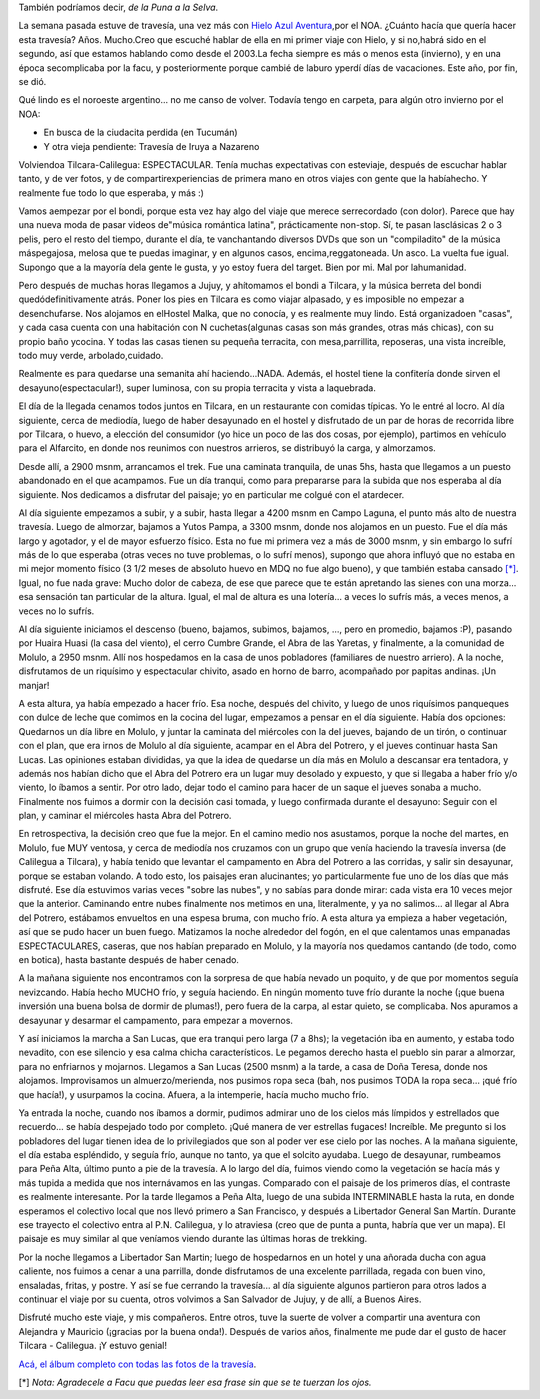 .. title: De Tilcara a Calilegua, julio '09
.. slug: travesia_tilcara_calilegua
.. date: 2009-07-31 23:06:02 UTC-03:00
.. tags: noa,tilcara,trekking,Viajes
.. category: 
.. link: 
.. description: 
.. type: text
.. author: cHagHi
.. from_wp: True

También podríamos decir, *de la Puna a la Selva*.

La semana pasada estuve de travesía, una vez más con `Hielo Azul
Aventura`_,por el NOA. ¿Cuánto hacía que quería hacer esta travesía?
Años. Mucho.Creo que escuché hablar de ella en mi primer viaje con
Hielo, y si no,habrá sido en el segundo, así que estamos hablando como
desde el 2003.La fecha siempre es más o menos esta (invierno), y en una
época secomplicaba por la facu, y posteriormente porque cambié de laburo
yperdí días de vacaciones. Este año, por fin, se dió.

Qué lindo es el noroeste argentino... no me canso de volver. Todavía
tengo en carpeta, para algún otro invierno por el NOA:

-  En busca de la ciudacita perdida (en Tucumán)
-  Y otra vieja pendiente: Travesía de Iruya a Nazareno

Volviendoa Tilcara-Calilegua: ESPECTACULAR. Tenía muchas expectativas
con esteviaje, después de escuchar hablar tanto, y de ver fotos, y de
compartirexperiencias de primera mano en otros viajes con gente que la
habíahecho. Y realmente fue todo lo que esperaba, y más :)

Vamos aempezar por el bondi, porque esta vez hay algo del viaje que
merece serrecordado (con dolor). Parece que hay una nueva moda de pasar
videos de"música romántica latina", prácticamente non-stop. Sí, te pasan
lasclásicas 2 o 3 pelis, pero el resto del tiempo, durante el día, te
vanchantando diversos DVDs que son un "compiladito" de la música
máspegajosa, melosa que te puedas imaginar, y en algunos casos,
encima,reggatoneada. Un asco. La vuelta fue igual. Supongo que a la
mayoría dela gente le gusta, y yo estoy fuera del target. Bien por mi.
Mal por lahumanidad.

Pero después de muchas horas llegamos a Jujuy, y ahítomamos el bondi a
Tilcara, y la música berreta del bondi quedódefinitivamente atrás. Poner
los pies en Tilcara es como viajar alpasado, y es imposible no empezar a
desenchufarse. Nos alojamos en elHostel Malka, que no conocía, y es
realmente muy lindo. Está organizadoen "casas", y cada casa cuenta con
una habitación con N cuchetas(algunas casas son más grandes, otras más
chicas), con su propio baño ycocina. Y todas las casas tienen su pequeña
terracita, con mesa,parrillita, reposeras, una vista increíble, todo muy
verde, arbolado,cuidado.

|Hostel Malka - Casa 1| |Fiaca perruna - Hostel Malka| |Hostel Malka - Terracita|

Realmente es para quedarse una semanita ahí haciendo...NADA. Además, el
hostel tiene la confitería donde sirven el desayuno(espectacular!),
super luminosa, con su propia terracita y vista a laquebrada.

|Ventana a la Puna|

El día de la llegada cenamos todos juntos en Tilcara, en un restaurante
con comidas típicas. Yo le entré al locro. Al día siguiente, cerca de
mediodía, luego de haber desayunado en el hostel y disfrutado de un par
de horas de recorrida libre por Tilcara, o huevo, a elección del
consumidor (yo hice un poco de las dos cosas, por ejemplo), partimos en
vehículo para el Alfarcito, en donde nos reunimos con nuestros arrieros,
se distribuyó la carga, y almorzamos.

 

|Panorámica de Tilcara| |Tilcara| |Alfarcito - clasificando la carga| |Pointing at the sky| |Alfarcito|

Desde allí, a 2900 msnm, arrancamos el trek. Fue una caminata tranquila,
de unas 5hs, hasta que llegamos a un puesto abandonado en el que
acampamos. Fue un día tranqui, como para prepararse para la subida que
nos esperaba al día siguiente. Nos dedicamos a disfrutar del paisaje; yo
en particular me colgué con el atardecer.

|Campamento| |Atardecer|

Al día siguiente empezamos a subir, y a subir, hasta llegar a 4200 msnm
en Campo Laguna, el punto más alto de nuestra travesía. Luego de
almorzar, bajamos a Yutos Pampa, a 3300 msnm, donde nos alojamos en un
puesto. Fue el día más largo y agotador, y el de mayor esfuerzo físico.
Esta no fue mi primera vez a más de 3000 msnm, y sin embargo lo sufrí
más de lo que esperaba (otras veces no tuve problemas, o lo sufrí
menos), supongo que ahora influyó que no estaba en mi mejor momento
físico (3 1/2 meses de absoluto huevo en MDQ no fue algo bueno), y que
también estaba cansado `[\*]`_. Igual, no fue nada grave: Mucho dolor de
cabeza, de ese que parece que te están apretando las sienes con una
morza... esa sensación tan particular de la altura. Igual, el mal de
altura es una lotería... a veces lo sufrís más, a veces menos, a veces
no lo sufrís.

|Campo Laguna| |IMG_1443|

Al día siguiente iniciamos el descenso (bueno, bajamos, subimos,
bajamos, ..., pero en promedio, bajamos :P), pasando por Huaira Huasi
(la casa del viento), el cerro Cumbre Grande, el Abra de las Yaretas, y
finalmente, a la comunidad de Molulo, a 2950 msnm. Allí nos hospedamos
en la casa de unos pobladores (familiares de nuestro arriero). A la
noche, disfrutamos de un riquísimo y espectacular chivito, asado en
horno de barro, acompañado por papitas andinas. ¡Un manjar!

|IMG_1460| |Escuela de Molulo| |IMG_1497| |Calentando el horno...|

A esta altura, ya había empezado a hacer frío. Esa noche, después del
chivito, y luego de unos riquísimos panqueques con dulce de leche que
comimos en la cocina del lugar, empezamos a pensar en el día siguiente.
Había dos opciones: Quedarnos un día libre en Molulo, y juntar la
caminata del miércoles con la del jueves, bajando de un tirón, o
continuar con el plan, que era irnos de Molulo al día siguiente, acampar
en el Abra del Potrero, y el jueves continuar hasta San Lucas. Las
opiniones estaban divididas, ya que la idea de quedarse un día más en
Molulo a descansar era tentadora, y además nos habían dicho que el Abra
del Potrero era un lugar muy desolado y expuesto, y que si llegaba a
haber frío y/o viento, lo íbamos a sentir. Por otro lado, dejar todo el
camino para hacer de un saque el jueves sonaba a mucho. Finalmente nos
fuimos a dormir con la decisión casi tomada, y luego confirmada durante
el desayuno: Seguir con el plan, y caminar el miércoles hasta Abra del
Potrero.

En retrospectiva, la decisión creo que fue la mejor. En el camino medio
nos asustamos, porque la noche del martes, en Molulo, fue MUY ventosa, y
cerca de mediodía nos cruzamos con un grupo que venía haciendo la
travesía inversa (de Calilegua a Tilcara), y había tenido que levantar
el campamento en Abra del Potrero a las corridas, y salir sin desayunar,
porque se estaban volando. A todo esto, los paisajes eran alucinantes;
yo particularmente fue uno de los días que más disfruté. Ese día
estuvimos varias veces "sobre las nubes", y no sabías para donde mirar:
cada vista era 10 veces mejor que la anterior. Caminando entre nubes
finalmente nos metimos en una, literalmente, y ya no salimos... al
llegar al Abra del Potrero, estábamos envueltos en una espesa bruma, con
mucho frío. A esta altura ya empieza a haber vegetación, así que se pudo
hacer un buen fuego. Matizamos la noche alrededor del fogón, en el que
calentamos unas empanadas ESPECTACULARES, caseras, que nos habían
preparado en Molulo, y la mayoría nos quedamos cantando (de todo, como
en botica), hasta bastante después de haber cenado.

|A flower above the clouds| |IMG_1558| |IMG_1578| |Sentados junto a las nubes| |Camping inside a cloud| |Fogón en la bruma|

A la mañana siguiente nos encontramos con la sorpresa de que había
nevado un poquito, y de que por momentos seguía nevizcando. Había hecho
MUCHO frío, y seguía haciendo. En ningún momento tuve frío durante la
noche (¡que buena inversión una buena bolsa de dormir de plumas!), pero
fuera de la carpa, al estar quieto, se complicaba. Nos apuramos a
desayunar y desarmar el campamento, para empezar a movernos.

|IMG_1606| |IMG_1618|

Y así iniciamos la marcha a San Lucas, que era tranqui pero larga (7 a
8hs); la vegetación iba en aumento, y estaba todo nevadito, con ese
silencio y esa calma chicha característicos. Le pegamos derecho hasta el
pueblo sin parar a almorzar, para no enfriarnos y mojarnos. Llegamos a
San Lucas (2500 msnm) a la tarde, a casa de Doña Teresa, donde nos
alojamos. Improvisamos un almuerzo/merienda, nos pusimos ropa seca (bah,
nos pusimos TODA la ropa seca... ¡qué frío que hacía!), y usurpamos la
cocina. Afuera, a la intemperie, hacía mucho mucho frío.

|IMG_1630| |IMG_1631| |Merienda en lo de doña Teresa|

Ya entrada la noche, cuando nos íbamos a dormir, pudimos admirar uno de
los cielos más límpidos y estrellados que recuerdo... se había despejado
todo por completo. ¡Qué manera de ver estrellas fugaces! Increíble. Me
pregunto si los pobladores del lugar tienen idea de lo privilegiados que
son al poder ver ese cielo por las noches. A la mañana siguiente, el día
estaba espléndido, y seguía frío, aunque no tanto, ya que el solcito
ayudaba. Luego de desayunar, rumbeamos para Peña Alta, último punto a
pie de la travesía. A lo largo del día, fuimos viendo como la vegetación
se hacía más y más tupida a medida que nos internávamos en las yungas.
Comparado con el paisaje de los primeros días, el contraste es realmente
interesante. Por la tarde llegamos a Peña Alta, luego de una subida
INTERMINABLE hasta la ruta, en donde esperamos el colectivo local que
nos llevó primero a San Francisco, y después a Libertador General San
Martín. Durante ese trayecto el colectivo entra al P.N. Calilegua, y lo
atraviesa (creo que de punta a punta, habría que ver un mapa). El
paisaje es muy similar al que veníamos viendo durante las últimas horas
de trekking.

|IMG_1640| |IMG_1641| |IMG_1665| |Río Valle Grande|

Por la noche llegamos a Libertador San Martin; luego de hospedarnos en
un hotel y una añorada ducha con agua caliente, nos fuimos a cenar a una
parrilla, donde disfrutamos de una excelente parrillada, regada con buen
vino, ensaladas, fritas, y postre. Y así se fue cerrando la travesía...
al día siguiente algunos partieron para otros lados a continuar el viaje
por su cuenta, otros volvimos a San Salvador de Jujuy, y de allí, a
Buenos Aires.

Disfruté mucho este viaje, y mis compañeros. Entre otros, tuve la suerte
de volver a compartir una aventura con Alejandra y Mauricio (¡gracias
por la buena onda!). Después de varios años, finalmente me pude dar el
gusto de hacer Tilcara - Calilegua. ¡Y estuvo genial!

`Acá, el álbum completo con todas las fotos de la travesía`_.

 

[\*] *Nota: Agradecele a Facu que puedas leer esa frase sin que se te
tuerzan los ojos.*

 

.. _Hielo Azul Aventura: http://www.hieloazulaventura.com
.. _[\*]: #nota
.. _Acá, el álbum completo con todas las fotos de la travesía: http://www.flickr.com/photos/chaghi/sets/72157621759395677/

.. |Hostel Malka - Casa 1| image:: http://farm4.static.flickr.com/3590/3767755466_f39ef03750_m.jpg
   :target: http://www.flickr.com/photos/chaghi/3767755466/
.. |Fiaca perruna - Hostel Malka| image:: http://farm3.static.flickr.com/2421/3768805234_40b59d6785_m.jpg
   :target: http://www.flickr.com/photos/chaghi/3768805234/
.. |Hostel Malka - Terracita| image:: http://farm3.static.flickr.com/2481/3766974493_86de088ee9_m.jpg
   :target: http://www.flickr.com/photos/chaghi/3766974493/
.. |Ventana a la Puna| image:: http://farm3.static.flickr.com/2604/3767766190_d6dae71b6b_m.jpg
   :target: http://www.flickr.com/photos/chaghi/3767766190/
.. |Panorámica de Tilcara| image:: http://farm4.static.flickr.com/3482/3766977669_54293b1cf5_m.jpg
   :target: http://www.flickr.com/photos/chaghi/3766977669/
.. |Tilcara| image:: http://farm3.static.flickr.com/2546/3766980441_f477c5da75_m.jpg
   :target: http://www.flickr.com/photos/chaghi/3766980441/
.. |Alfarcito - clasificando la carga| image:: http://farm4.static.flickr.com/3511/3766987423_e8e58d321d_m.jpg
   :target: http://www.flickr.com/photos/chaghi/3766987423/
.. |Pointing at the sky| image:: http://farm4.static.flickr.com/3499/3767788034_aeef729223_m.jpg
   :target: http://www.flickr.com/photos/chaghi/3767788034/
.. |Alfarcito| image:: http://farm4.static.flickr.com/3551/3766983553_1711128035_m.jpg
   :target: http://www.flickr.com/photos/chaghi/3766983553/
.. |Campamento| image:: http://farm3.static.flickr.com/2602/3767936362_4312a2e880_m.jpg
   :target: http://www.flickr.com/photos/chaghi/3767936362/
.. |Atardecer| image:: http://farm3.static.flickr.com/2634/3767947738_13bbb31907_m.jpg
   :target: http://www.flickr.com/photos/chaghi/3767947738/
.. |Campo Laguna| image:: http://farm4.static.flickr.com/3449/3768045184_cf9fe0982b_m.jpg
   :target: http://www.flickr.com/photos/chaghi/3768045184/
.. |IMG_1443| image:: http://farm4.static.flickr.com/3551/3767251123_a29f6779de_m.jpg
   :target: http://www.flickr.com/photos/chaghi/3767251123/
.. |IMG_1460| image:: http://farm3.static.flickr.com/2537/3768085294_e679dfed33_m.jpg
   :target: http://www.flickr.com/photos/chaghi/3768085294/
.. |Escuela de Molulo| image:: http://farm3.static.flickr.com/2568/3768156518_14cb92b287_m.jpg
   :target: http://www.flickr.com/photos/chaghi/3768156518/
.. |IMG_1497| image:: http://farm4.static.flickr.com/3522/3767336017_9c91f10e76_m.jpg
   :target: http://www.flickr.com/photos/chaghi/3767336017/
.. |Calentando el horno...| image:: http://farm3.static.flickr.com/2422/3767362139_bcc610bf60_m.jpg
   :target: http://www.flickr.com/photos/chaghi/3767362139/
.. |A flower above the clouds| image:: http://farm3.static.flickr.com/2462/3768238048_ea50fd7db7_m.jpg
   :target: http://www.flickr.com/photos/chaghi/3768238048/
.. |IMG_1558| image:: http://farm3.static.flickr.com/2519/3768234194_7ff18f4a27_m.jpg
   :target: http://www.flickr.com/photos/chaghi/3768234194/
.. |IMG_1578| image:: http://farm4.static.flickr.com/3468/3767454787_4b6c9a3985_m.jpg
   :target: http://www.flickr.com/photos/chaghi/3767454787/
.. |Sentados junto a las nubes| image:: http://farm3.static.flickr.com/2480/3768260826_c85557e335_m.jpg
   :target: http://www.flickr.com/photos/chaghi/3768260826/
.. |Camping inside a cloud| image:: http://farm3.static.flickr.com/2560/3767465019_b4140fd1e1_m.jpg
   :target: http://www.flickr.com/photos/chaghi/3767465019/
.. |Fogón en la bruma| image:: http://farm3.static.flickr.com/2450/3767482077_112116942b_m.jpg
   :target: http://www.flickr.com/photos/chaghi/3767482077/
.. |IMG_1606| image:: http://farm3.static.flickr.com/2571/3768289836_67189f4afc_m.jpg
   :target: http://www.flickr.com/photos/chaghi/3768289836/
.. |IMG_1618| image:: http://farm3.static.flickr.com/2448/3768311542_2c9f522d1f_m.jpg
   :target: http://www.flickr.com/photos/chaghi/3768311542/
.. |IMG_1630| image:: http://farm3.static.flickr.com/2571/3767528377_4b45323cf1_m.jpg
   :target: http://www.flickr.com/photos/chaghi/3767528377/
.. |IMG_1631| image:: http://farm4.static.flickr.com/3482/3767531115_0c12bd17e7_m.jpg
   :target: http://www.flickr.com/photos/chaghi/3767531115/
.. |Merienda en lo de doña Teresa| image:: http://farm3.static.flickr.com/2549/3767543473_f8537123c5_m.jpg
   :target: http://www.flickr.com/photos/chaghi/3767543473/
.. |IMG_1640| image:: http://farm4.static.flickr.com/3497/3768348860_c971916333_m.jpg
   :target: http://www.flickr.com/photos/chaghi/3768348860/
.. |IMG_1641| image:: http://farm4.static.flickr.com/3434/3768347136_7837abe631_m.jpg
   :target: http://www.flickr.com/photos/chaghi/3768347136/
.. |IMG_1665| image:: http://farm4.static.flickr.com/3455/3768381648_da5f732408_m.jpg
   :target: http://www.flickr.com/photos/chaghi/3768381648/
.. |Río Valle Grande| image:: http://farm3.static.flickr.com/2609/3767615339_379c5d1cf4_m.jpg
   :target: http://www.flickr.com/photos/chaghi/3767615339/
